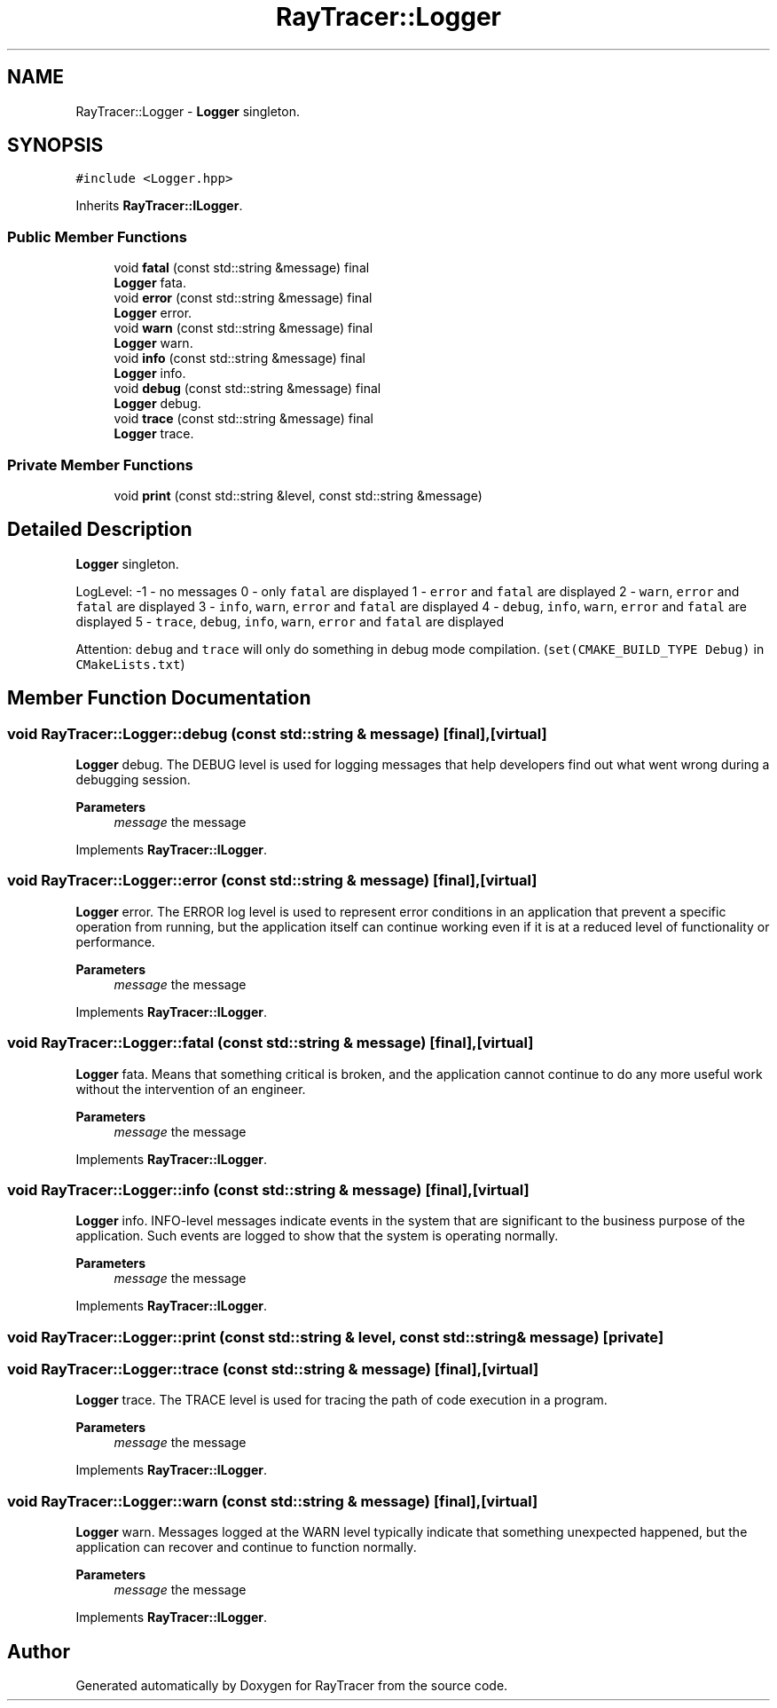 .TH "RayTracer::Logger" 1 "Wed May 10 2023" "RayTracer" \" -*- nroff -*-
.ad l
.nh
.SH NAME
RayTracer::Logger \- \fBLogger\fP singleton\&.  

.SH SYNOPSIS
.br
.PP
.PP
\fC#include <Logger\&.hpp>\fP
.PP
Inherits \fBRayTracer::ILogger\fP\&.
.SS "Public Member Functions"

.in +1c
.ti -1c
.RI "void \fBfatal\fP (const std::string &message) final"
.br
.RI "\fBLogger\fP fata\&. "
.ti -1c
.RI "void \fBerror\fP (const std::string &message) final"
.br
.RI "\fBLogger\fP error\&. "
.ti -1c
.RI "void \fBwarn\fP (const std::string &message) final"
.br
.RI "\fBLogger\fP warn\&. "
.ti -1c
.RI "void \fBinfo\fP (const std::string &message) final"
.br
.RI "\fBLogger\fP info\&. "
.ti -1c
.RI "void \fBdebug\fP (const std::string &message) final"
.br
.RI "\fBLogger\fP debug\&. "
.ti -1c
.RI "void \fBtrace\fP (const std::string &message) final"
.br
.RI "\fBLogger\fP trace\&. "
.in -1c
.SS "Private Member Functions"

.in +1c
.ti -1c
.RI "void \fBprint\fP (const std::string &level, const std::string &message)"
.br
.in -1c
.SH "Detailed Description"
.PP 
\fBLogger\fP singleton\&. 

LogLevel: -1 - no messages 0 - only \fCfatal\fP are displayed 1 - \fCerror\fP and \fCfatal\fP are displayed 2 - \fCwarn\fP, \fCerror\fP and \fCfatal\fP are displayed 3 - \fCinfo\fP, \fCwarn\fP, \fCerror\fP and \fCfatal\fP are displayed 4 - \fCdebug\fP, \fCinfo\fP, \fCwarn\fP, \fCerror\fP and \fCfatal\fP are displayed 5 - \fCtrace\fP, \fCdebug\fP, \fCinfo\fP, \fCwarn\fP, \fCerror\fP and \fCfatal\fP are displayed
.PP
Attention: \fCdebug\fP and \fCtrace\fP will only do something in debug mode compilation\&. (\fCset(CMAKE_BUILD_TYPE Debug)\fP in \fCCMakeLists\&.txt\fP) 
.SH "Member Function Documentation"
.PP 
.SS "void RayTracer::Logger::debug (const std::string & message)\fC [final]\fP, \fC [virtual]\fP"

.PP
\fBLogger\fP debug\&. The DEBUG level is used for logging messages that help developers find out what went wrong during a debugging session\&.
.PP
\fBParameters\fP
.RS 4
\fImessage\fP the message 
.RE
.PP

.PP
Implements \fBRayTracer::ILogger\fP\&.
.SS "void RayTracer::Logger::error (const std::string & message)\fC [final]\fP, \fC [virtual]\fP"

.PP
\fBLogger\fP error\&. The ERROR log level is used to represent error conditions in an application that prevent a specific operation from running, but the application itself can continue working even if it is at a reduced level of functionality or performance\&.
.PP
\fBParameters\fP
.RS 4
\fImessage\fP the message 
.RE
.PP

.PP
Implements \fBRayTracer::ILogger\fP\&.
.SS "void RayTracer::Logger::fatal (const std::string & message)\fC [final]\fP, \fC [virtual]\fP"

.PP
\fBLogger\fP fata\&. Means that something critical is broken, and the application cannot continue to do any more useful work without the intervention of an engineer\&.
.PP
\fBParameters\fP
.RS 4
\fImessage\fP the message 
.RE
.PP

.PP
Implements \fBRayTracer::ILogger\fP\&.
.SS "void RayTracer::Logger::info (const std::string & message)\fC [final]\fP, \fC [virtual]\fP"

.PP
\fBLogger\fP info\&. INFO-level messages indicate events in the system that are significant to the business purpose of the application\&. Such events are logged to show that the system is operating normally\&.
.PP
\fBParameters\fP
.RS 4
\fImessage\fP the message 
.RE
.PP

.PP
Implements \fBRayTracer::ILogger\fP\&.
.SS "void RayTracer::Logger::print (const std::string & level, const std::string & message)\fC [private]\fP"

.SS "void RayTracer::Logger::trace (const std::string & message)\fC [final]\fP, \fC [virtual]\fP"

.PP
\fBLogger\fP trace\&. The TRACE level is used for tracing the path of code execution in a program\&.
.PP
\fBParameters\fP
.RS 4
\fImessage\fP the message 
.RE
.PP

.PP
Implements \fBRayTracer::ILogger\fP\&.
.SS "void RayTracer::Logger::warn (const std::string & message)\fC [final]\fP, \fC [virtual]\fP"

.PP
\fBLogger\fP warn\&. Messages logged at the WARN level typically indicate that something unexpected happened, but the application can recover and continue to function normally\&.
.PP
\fBParameters\fP
.RS 4
\fImessage\fP the message 
.RE
.PP

.PP
Implements \fBRayTracer::ILogger\fP\&.

.SH "Author"
.PP 
Generated automatically by Doxygen for RayTracer from the source code\&.
